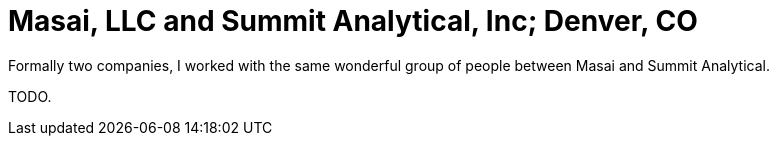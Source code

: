 = Masai, LLC and Summit Analytical, Inc; Denver, CO

Formally two companies, I worked with the same wonderful group of people between Masai and Summit Analytical.

TODO.